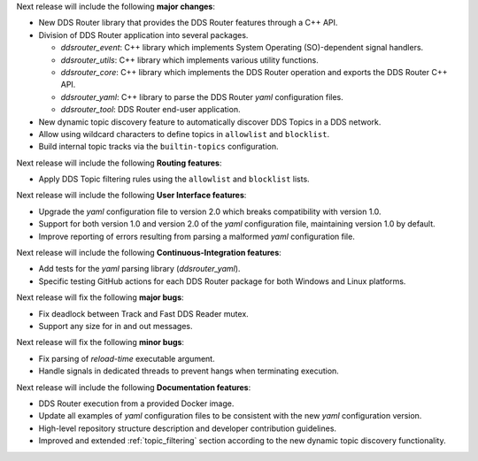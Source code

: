 
.. _forthcoming_version:

Next release will include the following **major changes**:

* New DDS Router library that provides the DDS Router features through a C++ API.
* Division of DDS Router application into several packages.

  - `ddsrouter_event`: C++ library which implements System Operating (SO)-dependent signal handlers.
  - `ddsrouter_utils`:  C++ library which implements various utility functions.
  - `ddsrouter_core`: C++ library which implements the DDS Router operation and exports the DDS Router C++ API.
  - `ddsrouter_yaml`:  C++ library to parse the DDS Router *yaml* configuration files.
  - `ddsrouter_tool`: DDS Router end-user application.
* New dynamic topic discovery feature to automatically discover DDS Topics in a DDS network.
* Allow using wildcard characters to define topics in ``allowlist`` and ``blocklist``.
* Build internal topic tracks via the ``builtin-topics`` configuration.


Next release will include the following **Routing features**:

* Apply DDS Topic filtering rules using the ``allowlist`` and ``blocklist`` lists.

Next release will include the following **User Interface features**:

* Upgrade the *yaml* configuration file to version 2.0 which breaks compatibility with version 1.0.
* Support for both version 1.0 and version 2.0 of the *yaml* configuration file, maintaining version 1.0 by default.
* Improve reporting of errors resulting from parsing a malformed *yaml* configuration file.

Next release will include the following **Continuous-Integration features**:

* Add tests for the *yaml* parsing library (`ddsrouter_yaml`).
* Specific testing GitHub actions for each DDS Router package for both Windows and Linux platforms.

Next release will fix the following **major bugs**:

* Fix deadlock between Track and Fast DDS Reader mutex.
* Support any size for in and out messages.

Next release will fix the following **minor bugs**:

* Fix parsing of *reload-time* executable argument.
* Handle signals in dedicated threads to prevent hangs when terminating execution.

Next release will include the following **Documentation features**:

* DDS Router execution from a provided Docker image.
* Update all examples of *yaml* configuration files to be consistent with the new *yaml* configuration version.
* High-level repository structure description and developer contribution guidelines.
* Improved and extended :ref:`topic_filtering` section according to the new dynamic topic discovery functionality.
